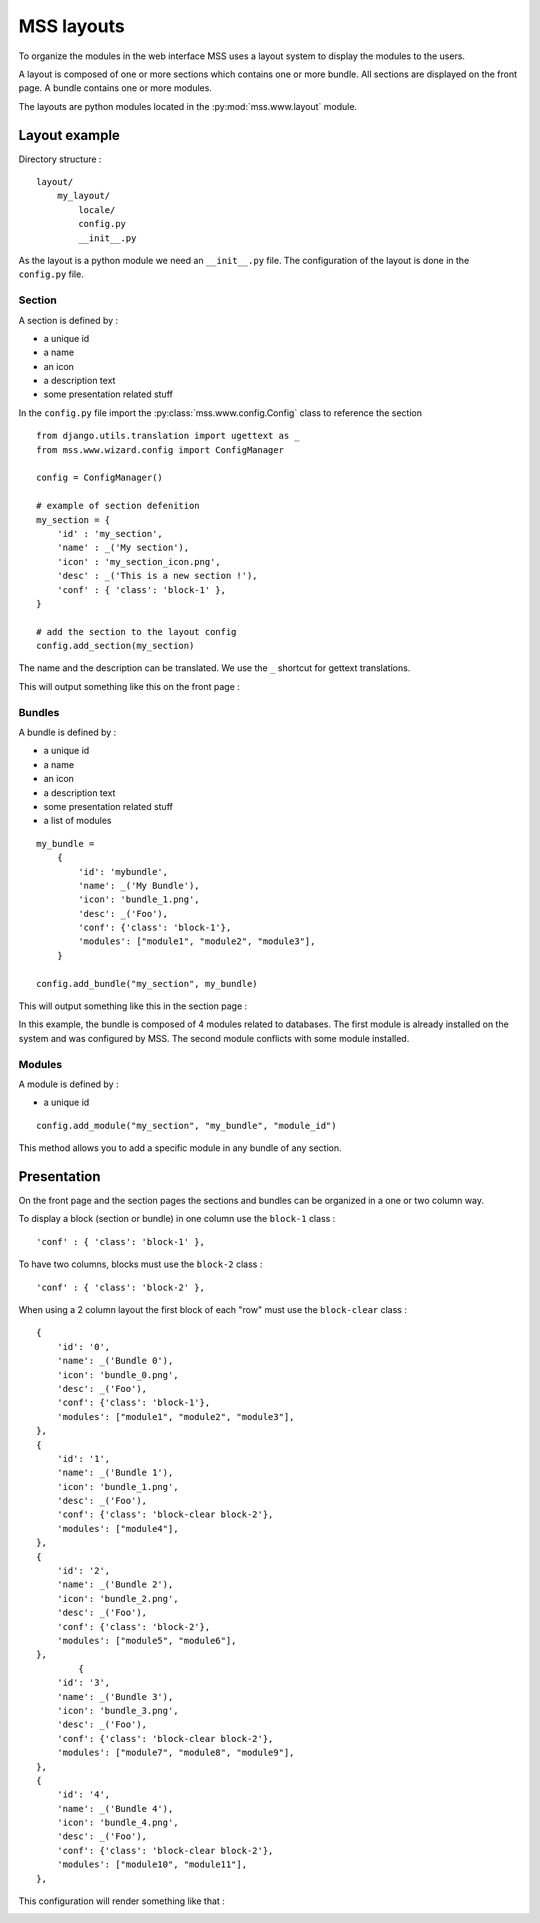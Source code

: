 MSS layouts
=================================

To organize the modules in the web interface MSS uses a layout system to display
the modules to the users.

A layout is composed of one or more sections which contains one or more bundle. All
sections are displayed on the front page. A bundle contains one or more modules.

The layouts are python modules located in the :py:mod:`mss.www.layout` module.

Layout example
---------------

Directory structure :

::

    layout/
        my_layout/
            locale/
            config.py
            __init__.py

As the layout is a python module we need an ``__init__.py`` file. The configuration
of the layout is done in the ``config.py`` file.

Section
^^^^^^^

A section is defined by :

* a unique id
* a name
* an icon
* a description text
* some presentation related stuff

In the ``config.py`` file import the :py:class:`mss.www.config.Config` class to
reference the section

::

    from django.utils.translation import ugettext as _
    from mss.www.wizard.config import ConfigManager

    config = ConfigManager()

    # example of section defenition
    my_section = {
        'id' : 'my_section',
        'name' : _('My section'),
        'icon' : 'my_section_icon.png',
        'desc' : _('This is a new section !'),
        'conf' : { 'class': 'block-1' },
    }

    # add the section to the layout config
    config.add_section(my_section)

The name and the description can be translated. We use the ``_`` shortcut for
gettext translations.

This will output something like this on the front page :

.. image:: media/section_example.png

Bundles
^^^^^^^

A bundle is defined by :

* a unique id
* a name
* an icon
* a description text
* some presentation related stuff
* a list of modules

::

    my_bundle =
        {
            'id': 'mybundle',
            'name': _('My Bundle'),
            'icon': 'bundle_1.png',
            'desc': _('Foo'),
            'conf': {'class': 'block-1'},
            'modules': ["module1", "module2", "module3"],
        }

    config.add_bundle("my_section", my_bundle)


This will output something like this in the section page :

.. image:: media/bundle_example.png

In this example, the bundle is composed of 4 modules related to databases.
The first module is already installed on the system and was configured by MSS.
The second module conflicts with some module installed.

Modules
^^^^^^^

A module is defined by :

* a unique id

::

    config.add_module("my_section", "my_bundle", "module_id")


This method allows you to add a specific module in any bundle of any section.


Presentation
------------

On the front page and the section pages the sections and bundles can be organized
in a one or two column way.

To display a block (section or bundle) in one column use the ``block-1`` class :

::

    'conf' : { 'class': 'block-1' },

To have two columns, blocks must use the ``block-2`` class :

::

    'conf' : { 'class': 'block-2' },

When using a 2 column layout the first block of each "row" must use the ``block-clear`` class :

::

        {
            'id': '0',
            'name': _('Bundle 0'),
            'icon': 'bundle_0.png',
            'desc': _('Foo'),
            'conf': {'class': 'block-1'},
            'modules': ["module1", "module2", "module3"],
        },
        {
            'id': '1',
            'name': _('Bundle 1'),
            'icon': 'bundle_1.png',
            'desc': _('Foo'),
            'conf': {'class': 'block-clear block-2'},
            'modules': ["module4"],
        },
        {
            'id': '2',
            'name': _('Bundle 2'),
            'icon': 'bundle_2.png',
            'desc': _('Foo'),
            'conf': {'class': 'block-2'},
            'modules': ["module5", "module6"],
        },
                {
            'id': '3',
            'name': _('Bundle 3'),
            'icon': 'bundle_3.png',
            'desc': _('Foo'),
            'conf': {'class': 'block-clear block-2'},
            'modules': ["module7", "module8", "module9"],
        },
        {
            'id': '4',
            'name': _('Bundle 4'),
            'icon': 'bundle_4.png',
            'desc': _('Foo'),
            'conf': {'class': 'block-clear block-2'},
            'modules': ["module10", "module11"],
        },

This configuration will render something like that :

.. image:: media/layout_sketch.png
